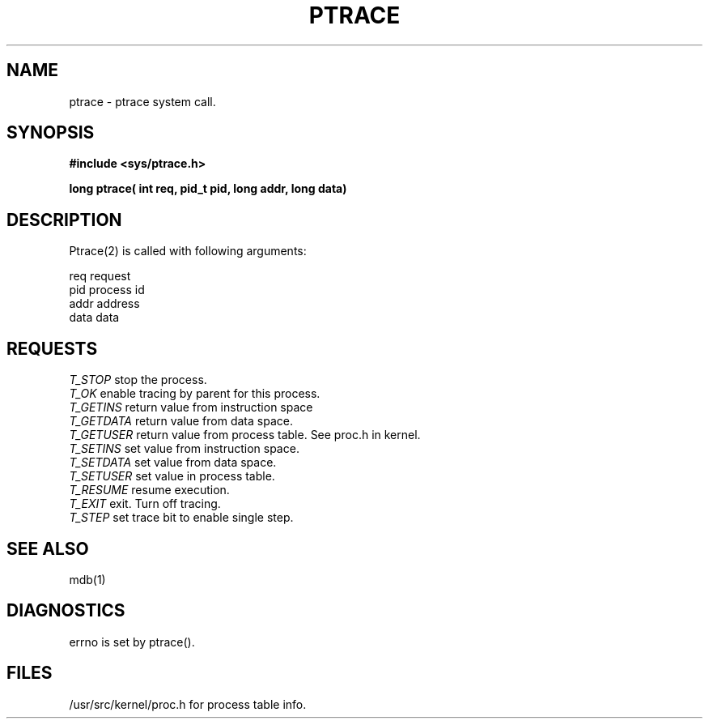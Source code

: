 .TH PTRACE 2
.SH NAME
ptrace \- ptrace system call. 
.SH SYNOPSIS
.ft B
.nf
.sp
#include <sys/ptrace.h>

long ptrace( int req, pid_t pid, long addr, long data)

.fi
.ft P
.SH DESCRIPTION
.sp
Ptrace(2) is called with following arguments:
.sp 
.br
req
request
.br
pid 
process id
.br
addr
address
.br
data
data
.br
.SH REQUESTS
.sp
.I
T_STOP
stop the process.
.br
.I
T_OK
enable tracing by parent for this process. 
.br
.I
T_GETINS
return value from instruction space 
.br
.I
T_GETDATA
return value from data space. 
.br
.I
T_GETUSER
return value from process table. See proc.h in kernel.
.br
.I
T_SETINS
set value from instruction space. 
.br
.I
T_SETDATA
set value from data space.
.br
.I
T_SETUSER
set value in process table. 
.br
.I
T_RESUME
resume execution.
.br
.I
T_EXIT
exit. Turn off tracing.
.br
.I
T_STEP
set trace bit to enable single step.
.SH "SEE ALSO"
.sp
mdb(1)
.SH DIAGNOSTICS
.sp
errno is set by ptrace().
.SH FILES
.sp
/usr/src/kernel/proc.h for process table info. 



